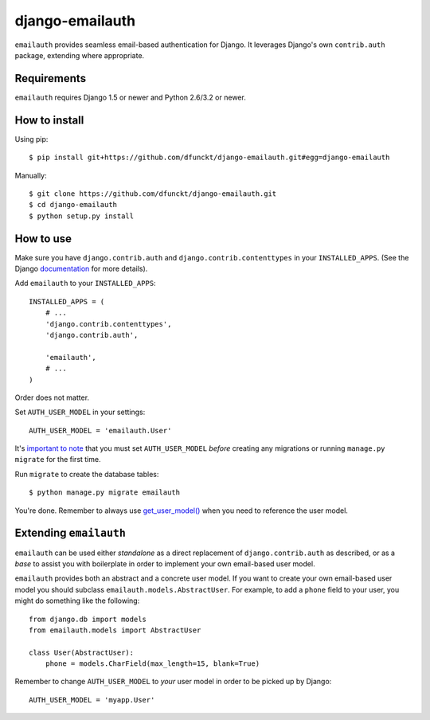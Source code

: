 django-emailauth
^^^^^^^^^^^^^^^^

``emailauth`` provides seamless email-based authentication for Django. It
leverages Django's own ``contrib.auth`` package, extending where appropriate.


Requirements
============

``emailauth`` requires Django 1.5 or newer and Python 2.6/3.2 or newer.


How to install
==============

Using pip::

    $ pip install git+https://github.com/dfunckt/django-emailauth.git#egg=django-emailauth

Manually::

    $ git clone https://github.com/dfunckt/django-emailauth.git
    $ cd django-emailauth
    $ python setup.py install


How to use
==========

Make sure you have ``django.contrib.auth`` and ``django.contrib.contenttypes``
in your ``INSTALLED_APPS``. (See the Django documentation_ for more details).

Add ``emailauth`` to your ``INSTALLED_APPS``::

    INSTALLED_APPS = (
        # ...
        'django.contrib.contenttypes',
        'django.contrib.auth',
        
        'emailauth',
        # ...
    )

Order does not matter.

Set ``AUTH_USER_MODEL`` in your settings::

    AUTH_USER_MODEL = 'emailauth.User'

It's `important to note`_ that you must set ``AUTH_USER_MODEL`` *before*
creating any migrations or running ``manage.py migrate`` for the first time.

Run ``migrate`` to create the database tables::

    $ python manage.py migrate emailauth

You're done. Remember to always use `get_user_model()`_ when you need to
reference the user model.

.. _documentation: https://docs.djangoproject.com/en/1.7/topics/auth/
.. _important to note: https://docs.djangoproject.com/en/1.7/topics/auth/customizing/#substituting-a-custom-user-model
.. _get_user_model(): https://docs.djangoproject.com/en/1.7/topics/auth/customizing/#django.contrib.auth.get_user_model


Extending ``emailauth``
=======================

``emailauth`` can be used either *standalone* as a direct replacement of
``django.contrib.auth`` as described, or as a *base* to assist you with
boilerplate in order to implement your own email-based user model.

``emailauth`` provides both an abstract and a concrete user model. If you want
to create your own email-based user model you should subclass
``emailauth.models.AbstractUser``. For example, to add a ``phone`` field to
your user, you might do something like the following::

    from django.db import models
    from emailauth.models import AbstractUser
    
    class User(AbstractUser):
        phone = models.CharField(max_length=15, blank=True)

Remember to change ``AUTH_USER_MODEL`` to *your* user model in order to be
picked up by Django::

    AUTH_USER_MODEL = 'myapp.User'
